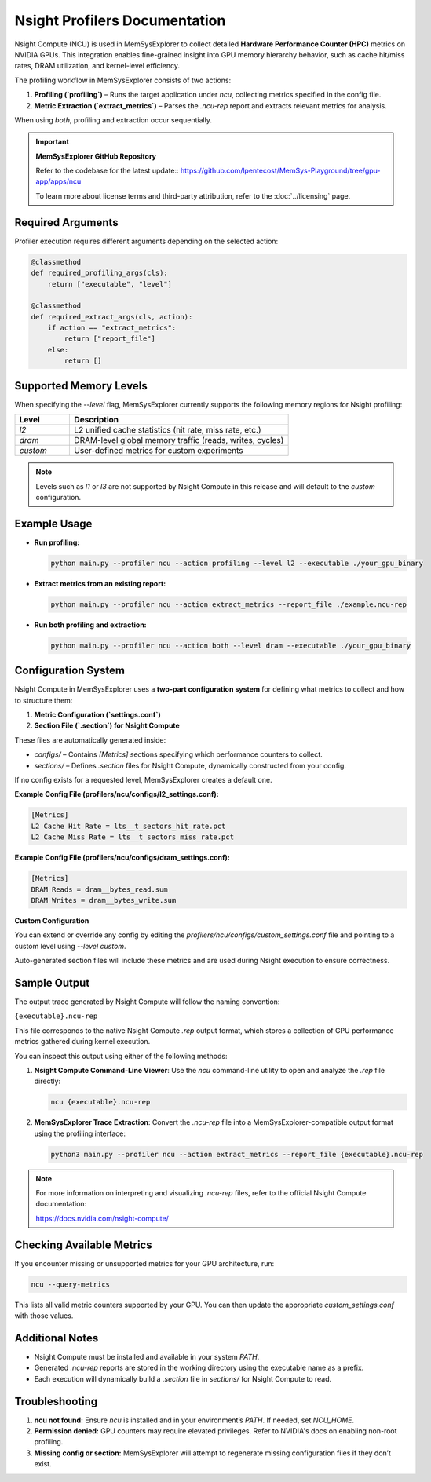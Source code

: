 Nsight Profilers Documentation
==============================

Nsight Compute (NCU) is used in MemSysExplorer to collect detailed **Hardware Performance Counter (HPC)** metrics on NVIDIA GPUs. This integration enables fine-grained insight into GPU memory hierarchy behavior, such as cache hit/miss rates, DRAM utilization, and kernel-level efficiency.

The profiling workflow in MemSysExplorer consists of two actions:

1. **Profiling (`profiling`)** – Runs the target application under `ncu`, collecting metrics specified in the config file.
2. **Metric Extraction (`extract_metrics`)** – Parses the `.ncu-rep` report and extracts relevant metrics for analysis.

When using `both`, profiling and extraction occur sequentially.

.. important::

   **MemSysExplorer GitHub Repository**

   Refer to the codebase for the latest update:: https://github.com/lpentecost/MemSys-Playground/tree/gpu-app/apps/ncu

   To learn more about license terms and third-party attribution, refer to the :doc:`../licensing` page.


Required Arguments
------------------

Profiler execution requires different arguments depending on the selected action:

.. code-block:: python

    @classmethod
    def required_profiling_args(cls):
        return ["executable", "level"]

    @classmethod
    def required_extract_args(cls, action):
        if action == "extract_metrics":
            return ["report_file"]
        else:
            return []

Supported Memory Levels
------------------------

When specifying the `--level` flag, MemSysExplorer currently supports the following memory regions for Nsight profiling:

.. list-table::
   :header-rows: 1
   :widths: 20 80

   * - **Level**
     - **Description**
   * - `l2`
     - L2 unified cache statistics (hit rate, miss rate, etc.)
   * - `dram`
     - DRAM-level global memory traffic (reads, writes, cycles)
   * - `custom`
     - User-defined metrics for custom experiments

.. note::

   Levels such as `l1` or `l3` are not supported by Nsight Compute in this release and will default to the `custom` configuration.

Example Usage
-------------

- **Run profiling:**

  .. code-block:: bash

     python main.py --profiler ncu --action profiling --level l2 --executable ./your_gpu_binary

- **Extract metrics from an existing report:**

  .. code-block:: bash

     python main.py --profiler ncu --action extract_metrics --report_file ./example.ncu-rep

- **Run both profiling and extraction:**

  .. code-block:: bash

     python main.py --profiler ncu --action both --level dram --executable ./your_gpu_binary

Configuration System
--------------------

Nsight Compute in MemSysExplorer uses a **two-part configuration system** for defining what metrics to collect and how to structure them:

1. **Metric Configuration (`settings.conf`)**
2. **Section File (`.section`) for Nsight Compute**

These files are automatically generated inside:

- `configs/` – Contains `[Metrics]` sections specifying which performance counters to collect.
- `sections/` – Defines `.section` files for Nsight Compute, dynamically constructed from your config.

If no config exists for a requested level, MemSysExplorer creates a default one.

**Example Config File (profilers/ncu/configs/l2_settings.conf):**

.. code-block:: ini

   [Metrics]
   L2 Cache Hit Rate = lts__t_sectors_hit_rate.pct
   L2 Cache Miss Rate = lts__t_sectors_miss_rate.pct

**Example Config File (profilers/ncu/configs/dram_settings.conf):**

.. code-block:: ini

   [Metrics]
   DRAM Reads = dram__bytes_read.sum
   DRAM Writes = dram__bytes_write.sum

**Custom Configuration**

You can extend or override any config by editing the `profilers/ncu/configs/custom_settings.conf` file and pointing to a custom level using `--level custom`.

Auto-generated section files will include these metrics and are used during Nsight execution to ensure correctness.

Sample Output
-------------

The output trace generated by Nsight Compute will follow the naming convention:

``{executable}.ncu-rep``

This file corresponds to the native Nsight Compute `.rep` output format, which stores a collection of GPU performance metrics gathered during kernel execution.

You can inspect this output using either of the following methods:

1. **Nsight Compute Command-Line Viewer**:
   Use the `ncu` command-line utility to open and analyze the `.rep` file directly:

   .. code-block:: bash

      ncu {executable}.ncu-rep

2. **MemSysExplorer Trace Extraction**:
   Convert the `.ncu-rep` file into a MemSysExplorer-compatible output format using the profiling interface:

   .. code-block:: bash

      python3 main.py --profiler ncu --action extract_metrics --report_file {executable}.ncu-rep

.. note::

   For more information on interpreting and visualizing `.ncu-rep` files, refer to the official Nsight Compute documentation:

   https://docs.nvidia.com/nsight-compute/


Checking Available Metrics
--------------------------

If you encounter missing or unsupported metrics for your GPU architecture, run:

.. code-block:: bash

   ncu --query-metrics

This lists all valid metric counters supported by your GPU. You can then update the appropriate `custom_settings.conf` with those values.

Additional Notes
----------------

- Nsight Compute must be installed and available in your system `PATH`.
- Generated `.ncu-rep` reports are stored in the working directory using the executable name as a prefix.
- Each execution will dynamically build a `.section` file in `sections/` for Nsight Compute to read.

Troubleshooting
---------------

1. **ncu not found:**
   Ensure `ncu` is installed and in your environment’s `PATH`. If needed, set `NCU_HOME`.

2. **Permission denied:**
   GPU counters may require elevated privileges. Refer to NVIDIA's docs on enabling non-root profiling.

3. **Missing config or section:**
   MemSysExplorer will attempt to regenerate missing configuration files if they don’t exist.


